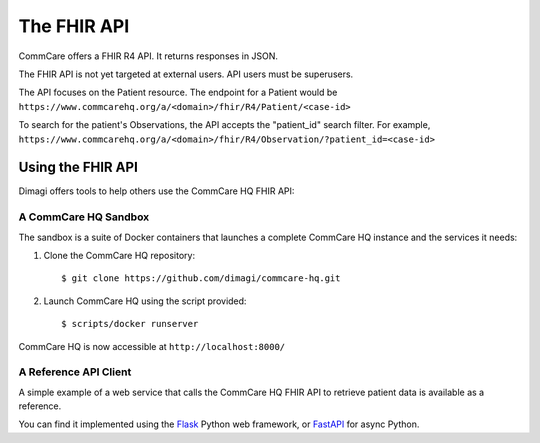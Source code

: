 The FHIR API
============

CommCare offers a FHIR R4 API. It returns responses in JSON.

The FHIR API is not yet targeted at external users. API users must be
superusers.

The API focuses on the Patient resource. The endpoint for a Patient
would be
``https://www.commcarehq.org/a/<domain>/fhir/R4/Patient/<case-id>``

To search for the patient's Observations, the API accepts the
"patient_id" search filter. For example,
``https://www.commcarehq.org/a/<domain>/fhir/R4/Observation/?patient_id=<case-id>``


Using the FHIR API
------------------

Dimagi offers tools to help others use the CommCare HQ FHIR API:


A CommCare HQ Sandbox
^^^^^^^^^^^^^^^^^^^^^

The sandbox is a suite of Docker containers that launches a complete
CommCare HQ instance and the services it needs:

#. Clone the CommCare HQ repository::

       $ git clone https://github.com/dimagi/commcare-hq.git

#. Launch CommCare HQ using the script provided::

       $ scripts/docker runserver

CommCare HQ is now accessible at ``http://localhost:8000/``


A Reference API Client
^^^^^^^^^^^^^^^^^^^^^^

A simple example of a web service that calls the CommCare HQ FHIR API
to retrieve patient data is available as a reference.

You can find it implemented using the `Flask`_ Python web framework, or
`FastAPI`_ for async Python.


.. _Flask: https://github.com/dimagi/commcare-fhir-web-app/
.. _FastAPI: https://github.com/dimagi/commcare-fhir-web-app/tree/fast_api
